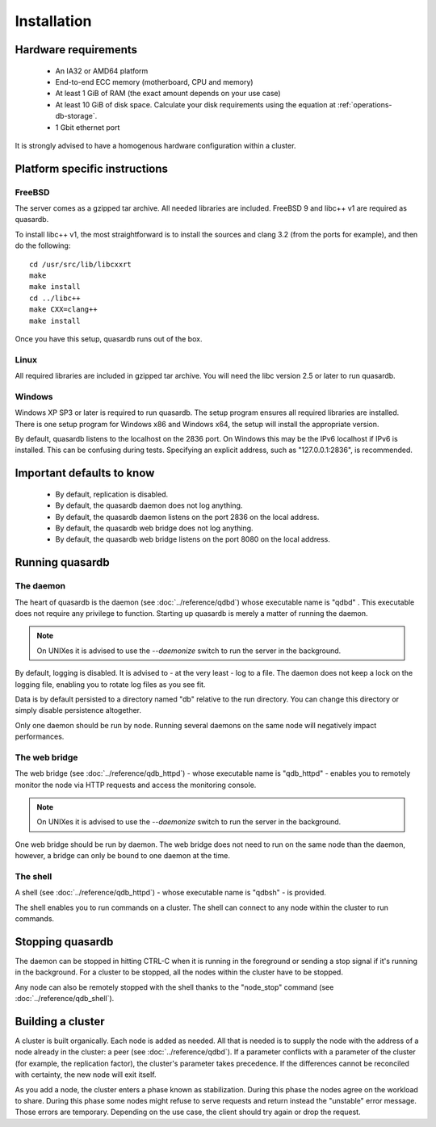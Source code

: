 Installation
============

Hardware requirements
---------------------

    * An IA32 or AMD64 platform
    * End-to-end ECC memory (motherboard, CPU and memory)
    * At least 1 GiB of RAM (the exact amount depends on your use case)
    * At least 10 GiB of disk space. Calculate your disk requirements using the equation at :ref:`operations-db-storage`.
    * 1 Gbit ethernet port
    
It is strongly advised to have a homogenous hardware configuration within a cluster.

Platform specific instructions
------------------------------

FreeBSD
^^^^^^^^^^^^^^^^

The server comes as a gzipped tar archive. All needed libraries are included. FreeBSD 9 and libc++ v1 are required as quasardb.

To install libc++ v1, the most straightforward is to install the sources and clang 3.2 (from the ports for example), and then do the following::

    cd /usr/src/lib/libcxxrt
    make
    make install
    cd ../libc++
    make CXX=clang++
    make install

Once you have this setup, quasardb runs out of the box.

Linux
^^^^^^^^^^^^^^^^

All required libraries are included in gzipped tar archive. You will need the libc version 2.5 or later to run quasardb.

Windows
^^^^^^^^^^^^^^^^

Windows XP SP3 or later is required to run quasardb. The setup program ensures all required libraries are installed. There is one setup program for Windows x86 and Windows x64, the setup will install the appropriate version.

By default, quasardb listens to the localhost on the 2836 port. On Windows this may be the IPv6 localhost if IPv6 is installed. This can be confusing during tests. Specifying an explicit address, such as "127.0.0.1:2836", is recommended.

Important defaults to know
---------------------------

    * By default, replication is disabled.
    * By default, the quasardb daemon does not log anything.
    * By default, the quasardb daemon listens on the port 2836 on the local address.
    * By default, the quasardb web bridge does not log anything.
    * By default, the quasardb web bridge listens on the port 8080 on the local address.

Running quasardb
-----------------

The daemon
^^^^^^^^^^^^

The heart of quasardb is the daemon (see :doc:`../reference/qdbd`) whose executable name is "qdbd" . This executable does not require any privilege to function. Starting up quasardb is merely a matter of running the daemon.

.. note::
    On UNIXes it is advised to use the `--daemonize` switch to run the server in the background.

By default, logging is disabled. It is advised to - at the very least - log to a file. The daemon does not keep a lock on the logging file, enabling you to rotate log files as you see fit.

Data is by default persisted to a directory named "db" relative to the run directory. You can change this directory or simply disable persistence altogether.

Only one daemon should be run by node. Running several daemons on the same node will negatively impact performances.

The web bridge
^^^^^^^^^^^^^^^^

The web bridge (see :doc:`../reference/qdb_httpd`) - whose executable name is "qdb_httpd" - enables you to remotely monitor the node via HTTP requests and access the monitoring console.

.. note::
    On UNIXes it is advised to use the `--daemonize` switch to run the server in the background.

One web bridge should be run by daemon. The web bridge does not need to run on the same node than the daemon, however, a bridge can only be bound to one daemon at the time.

The shell
^^^^^^^^^^

A shell (see :doc:`../reference/qdb_httpd`) - whose executable name is "qdbsh" - is provided. 

The shell enables you to run commands on a cluster. The shell can connect to any node within the cluster to run commands.

Stopping quasardb
------------------

The daemon can be stopped in hitting CTRL-C when it is running in the foreground or sending a stop signal if it's running in the background. For a cluster to be stopped, all the nodes within the cluster have to be stopped.

Any node can also be remotely stopped with the shell thanks to the "node_stop" command (see :doc:`../reference/qdb_shell`).

Building a cluster
------------------

A cluster is built organically. Each node is added as needed. All that is needed is to supply the node with the address of a node already in the cluster: a peer (see :doc:`../reference/qdbd`). If a parameter conflicts with a parameter of the cluster (for example, the replication factor), the cluster's parameter takes precedence. If the differences cannot be reconciled with certainty, the new node will exit itself.

As you add a node, the cluster enters a phase known as stabilization. During this phase the nodes agree on the workload to share. During this phase some nodes might refuse to serve requests and return instead the "unstable" error message. Those errors are temporary. Depending on the use case, the client should try again or drop the request.


